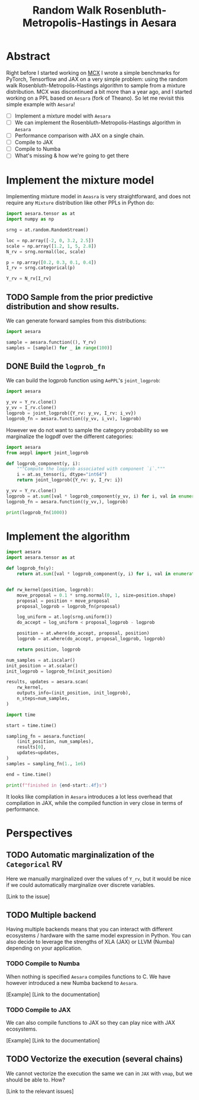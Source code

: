 #+title: Random Walk Rosenbluth-Metropolis-Hastings in Aesara

* Abstract

Right before I started working on [[file:~/projects/thetypicalset/org/blog/introducing-mcx.org][MCX]] I wrote a simple benchmarks for PyTorch, Tensorflow and JAX on a very simple problem: using the random walk Rosenbluth-Metropolis-Hastings algorithm to sample from a mixture distribution. MCX was discontinued a bit more than a year ago, and I started working on a PPL based on =Aesara= (fork of Theano). So let me revisit this simple example with =Aesara=!

- [ ] Implement a mixture model with =Aesara=
- [ ] We can implement the Rosenbluth-Metropolis-Hastings algorithm in =Aesara=
- [ ] Performance comparison with JAX on a single chain.
- [ ] Compile to JAX
- [ ] Compile to Numba
- [ ] What's missing & how we're going to get there

* Implement the mixture model

Implementing mixture model in =Aeasra= is very straightforward, and does not require any =Mixture= distribution like other PPLs in Python do:

#+begin_src python :session :results silent
import aesara.tensor as at
import numpy as np

srng = at.random.RandomStream()

loc = np.array([-2, 0, 3.2, 2.5])
scale = np.array([1.2, 1, 5, 2.8])
N_rv = srng.normal(loc, scale)

p = np.array([0.2, 0.3, 0.1, 0.4])
I_rv = srng.categorical(p)

Y_rv = N_rv[I_rv]
#+end_src

** TODO Sample from the prior predictive distribution and show results.

We can generate forward samples from this distributions:

#+begin_src python :session
import aesara

sample = aesara.function((), Y_rv)
samples = [sample() for _ in range(100)]
#+end_src

** DONE Build the =logprob_fn=

We can build the logprob function using =AePPL='s =joint_logprob=:

#+begin_src python :session
import aesara

y_vv = Y_rv.clone()
y_vv = I_rv.clone()
logprob = joint_logprob({Y_rv: y_vv, I_rv: i_vv})
logprob_fn = aesara.function((y_vv, i_vv), logprob)
#+end_src

However we do not want to sample the category probability so we marginalize the logpdf over the different categories:

#+begin_src python :session :results output
import aesara
from aeppl import joint_logprob

def logprob_component(y, i):
    """Compute the logprob associated with component `i`."""
    i = at.as_tensor(i, dtype="int64")
    return joint_logprob({Y_rv: y, I_rv: i})

y_vv = Y_rv.clone()
logprob = at.sum([val * logprob_component(y_vv, i) for i, val in enumerate(p)])
logprob_fn = aesara.function((y_vv,), logprob)

print(logprob_fn(1000))
#+end_src

#+RESULTS:
: -247095.34102862852

* Implement the algorithm

#+begin_src python :session
import aesara
import aesara.tensor as at

def logprob_fn(y):
    return at.sum([val * logprob_component(y, i) for i, val in enumerate(p)])


def rw_kernel(position, logprob):
    move_proposal = 0.1 * srng.normal(0, 1, size=position.shape)
    proposal = position + move_proposal
    proposal_logprob = logprob_fn(proposal)

    log_uniform = at.log(srng.uniform())
    do_accept = log_uniform < proposal_logprob - logprob

    position = at.where(do_accept, proposal, position)
    logprob = at.where(do_accept, proposal_logprob, logprob)

    return position, logprob

num_samples = at.iscalar()
init_position = at.scalar()
init_logprob = logprob_fn(init_position)

results, updates = aesara.scan(
    rw_kernel,
    outputs_info=(init_position, init_logprob),
    n_steps=num_samples,
)
#+end_src

#+RESULTS:

#+begin_src python :session :results output
import time

start = time.time()

sampling_fn = aesara.function(
    (init_position, num_samples),
    results[0],
    updates=updates,
)
samples = sampling_fn(1., 1e6)

end = time.time()

print(f"finished in {end-start:.4f}s")
#+end_src

#+RESULTS:
: finished in 1.0859s

It looks like compilation in =Aesara= introduces a lot less overhead that compilation in JAX, while the compiled function in very close in terms of performance.

* Perspectives

** TODO Automatic marginalization of the =Categorical= RV

Here we manually marginalized over the values of =Y_rv=, but it would be nice if we could automatically marginalize over discrete variables.

[Link to the issue]

** TODO Multiple backend

Having multiple backends means that you can interact with different ecosystems / hardware with the same model expression in Python. You can also decide to leverage the strengths of XLA (JAX) or LLVM (Numba) depending on your application.

*** TODO Compile to Numba

When nothing is specified =Aesara= compiles functions to C. We have however introduced a new Numba backend to =Aesara=.

[Example]
[Link to the documentation]

*** TODO Compile to JAX

We can also compile functions to JAX so they can play nice with JAX ecosystems.

[Example]
[Link to the documentation]


** TODO Vectorize the execution (several chains)

We cannot vectorize the execution the same we can in =JAX= with =vmap=, but we should be able to. How?

[Link to the relevant issues]

